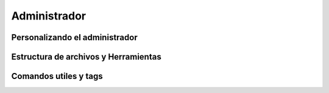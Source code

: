 Administrador
=============

Personalizando el administrador
-------------------------------

Estructura de archivos y Herramientas
-------------------------------------

Comandos utiles y tags
----------------------


